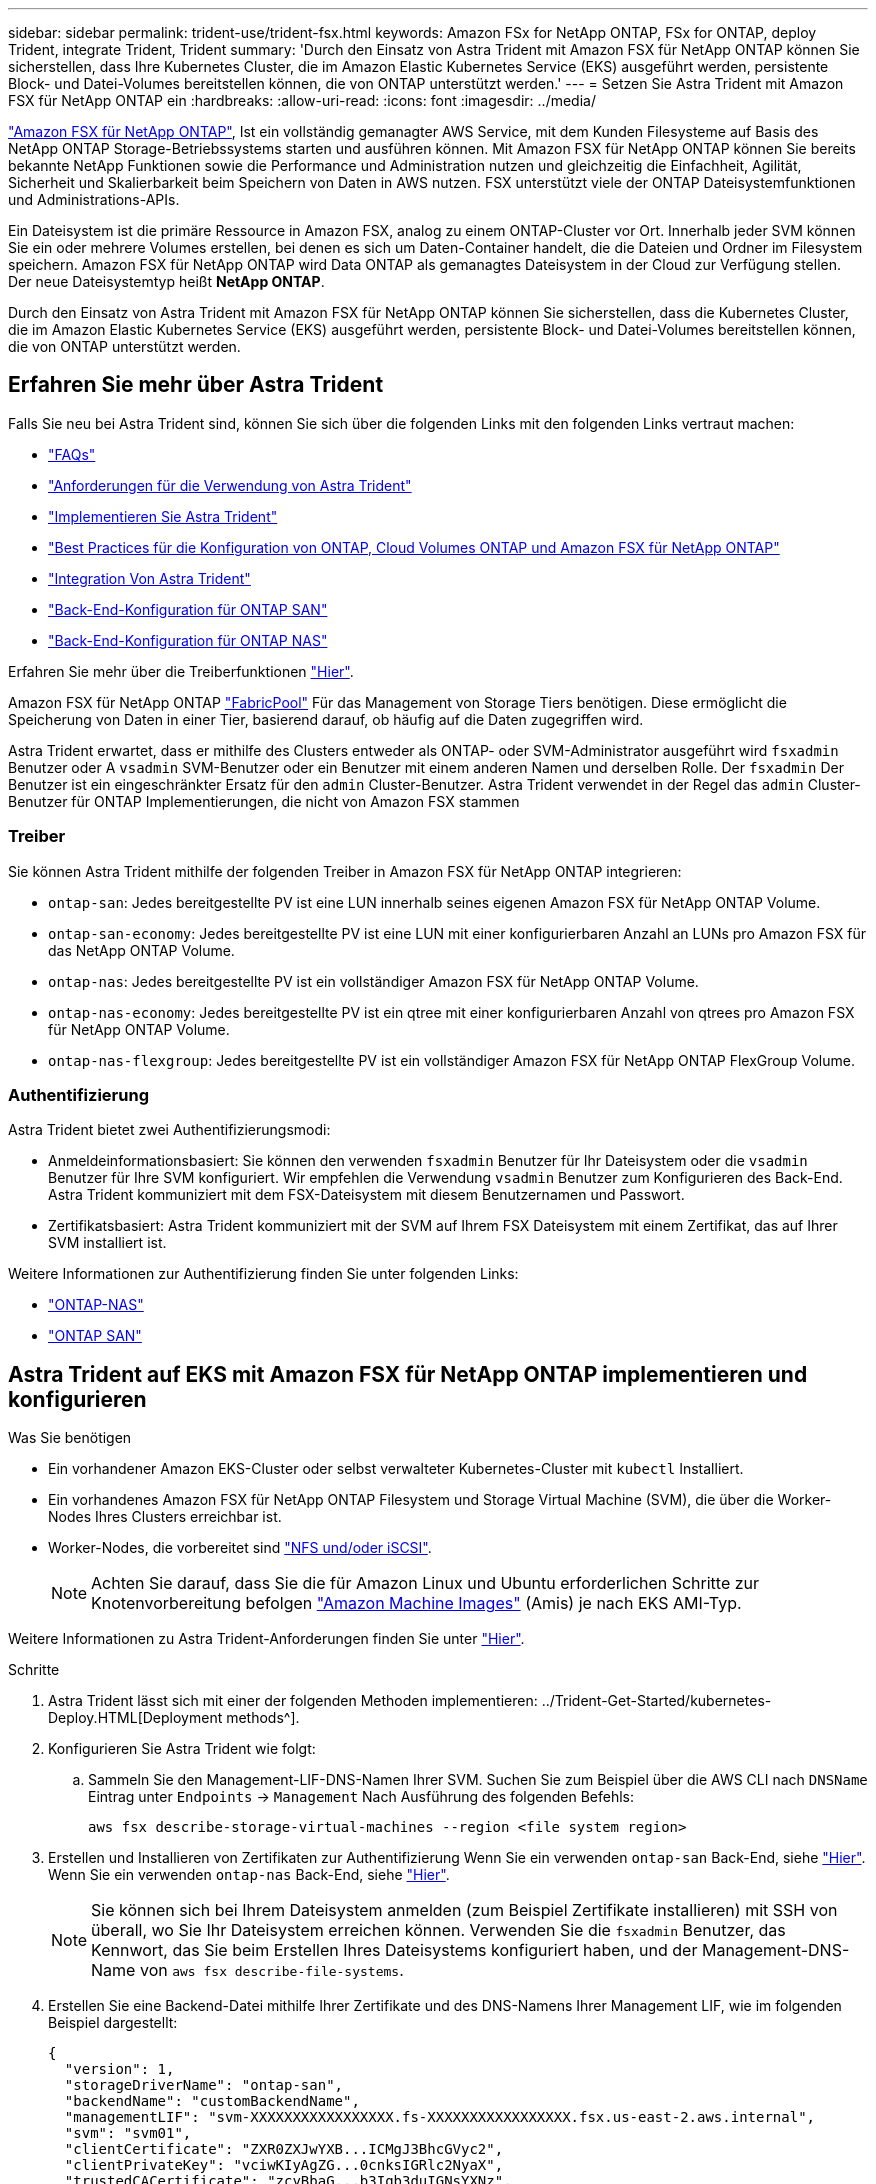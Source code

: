 ---
sidebar: sidebar 
permalink: trident-use/trident-fsx.html 
keywords: Amazon FSx for NetApp ONTAP, FSx for ONTAP, deploy Trident, integrate Trident, Trident 
summary: 'Durch den Einsatz von Astra Trident mit Amazon FSX für NetApp ONTAP können Sie sicherstellen, dass Ihre Kubernetes Cluster, die im Amazon Elastic Kubernetes Service (EKS) ausgeführt werden, persistente Block- und Datei-Volumes bereitstellen können, die von ONTAP unterstützt werden.' 
---
= Setzen Sie Astra Trident mit Amazon FSX für NetApp ONTAP ein
:hardbreaks:
:allow-uri-read: 
:icons: font
:imagesdir: ../media/


https://docs.aws.amazon.com/fsx/latest/ONTAPGuide/what-is-fsx-ontap.html["Amazon FSX für NetApp ONTAP"^], Ist ein vollständig gemanagter AWS Service, mit dem Kunden Filesysteme auf Basis des NetApp ONTAP Storage-Betriebssystems starten und ausführen können. Mit Amazon FSX für NetApp ONTAP können Sie bereits bekannte NetApp Funktionen sowie die Performance und Administration nutzen und gleichzeitig die Einfachheit, Agilität, Sicherheit und Skalierbarkeit beim Speichern von Daten in AWS nutzen. FSX unterstützt viele der ONTAP Dateisystemfunktionen und Administrations-APIs.

Ein Dateisystem ist die primäre Ressource in Amazon FSX, analog zu einem ONTAP-Cluster vor Ort. Innerhalb jeder SVM können Sie ein oder mehrere Volumes erstellen, bei denen es sich um Daten-Container handelt, die die Dateien und Ordner im Filesystem speichern. Amazon FSX für NetApp ONTAP wird Data ONTAP als gemanagtes Dateisystem in der Cloud zur Verfügung stellen. Der neue Dateisystemtyp heißt *NetApp ONTAP*.

Durch den Einsatz von Astra Trident mit Amazon FSX für NetApp ONTAP können Sie sicherstellen, dass die Kubernetes Cluster, die im Amazon Elastic Kubernetes Service (EKS) ausgeführt werden, persistente Block- und Datei-Volumes bereitstellen können, die von ONTAP unterstützt werden.



== Erfahren Sie mehr über Astra Trident

Falls Sie neu bei Astra Trident sind, können Sie sich über die folgenden Links mit den folgenden Links vertraut machen:

* link:../faq.html["FAQs"^]
* link:../trident-get-started/requirements.html["Anforderungen für die Verwendung von Astra Trident"^]
* link:../trident-get-started/kubernetes-deploy.html["Implementieren Sie Astra Trident"^]
* link:../trident-reco/storage-config-best-practices.html["Best Practices für die Konfiguration von ONTAP, Cloud Volumes ONTAP und Amazon FSX für NetApp ONTAP"^]
* link:../trident-reco/integrate-trident.html#ontap["Integration Von Astra Trident"^]
* link:ontap-san.html["Back-End-Konfiguration für ONTAP SAN"^]
* link:ontap-nas.html["Back-End-Konfiguration für ONTAP NAS"^]


Erfahren Sie mehr über die Treiberfunktionen link:../trident-concepts/ontap-drivers.html["Hier"^].

Amazon FSX für NetApp ONTAP https://docs.netapp.com/ontap-9/topic/com.netapp.doc.dot-mgng-stor-tier-fp/GUID-5A78F93F-7539-4840-AB0B-4A6E3252CF84.html["FabricPool"^] Für das Management von Storage Tiers benötigen. Diese ermöglicht die Speicherung von Daten in einer Tier, basierend darauf, ob häufig auf die Daten zugegriffen wird.

Astra Trident erwartet, dass er mithilfe des Clusters entweder als ONTAP- oder SVM-Administrator ausgeführt wird `fsxadmin` Benutzer oder A `vsadmin` SVM-Benutzer oder ein Benutzer mit einem anderen Namen und derselben Rolle. Der `fsxadmin` Der Benutzer ist ein eingeschränkter Ersatz für den `admin` Cluster-Benutzer. Astra Trident verwendet in der Regel das `admin` Cluster-Benutzer für ONTAP Implementierungen, die nicht von Amazon FSX stammen



=== Treiber

Sie können Astra Trident mithilfe der folgenden Treiber in Amazon FSX für NetApp ONTAP integrieren:

* `ontap-san`: Jedes bereitgestellte PV ist eine LUN innerhalb seines eigenen Amazon FSX für NetApp ONTAP Volume.
* `ontap-san-economy`: Jedes bereitgestellte PV ist eine LUN mit einer konfigurierbaren Anzahl an LUNs pro Amazon FSX für das NetApp ONTAP Volume.
* `ontap-nas`: Jedes bereitgestellte PV ist ein vollständiger Amazon FSX für NetApp ONTAP Volume.
* `ontap-nas-economy`: Jedes bereitgestellte PV ist ein qtree mit einer konfigurierbaren Anzahl von qtrees pro Amazon FSX für NetApp ONTAP Volume.
* `ontap-nas-flexgroup`: Jedes bereitgestellte PV ist ein vollständiger Amazon FSX für NetApp ONTAP FlexGroup Volume.




=== Authentifizierung

Astra Trident bietet zwei Authentifizierungsmodi:

* Anmeldeinformationsbasiert: Sie können den verwenden `fsxadmin` Benutzer für Ihr Dateisystem oder die `vsadmin` Benutzer für Ihre SVM konfiguriert. Wir empfehlen die Verwendung `vsadmin` Benutzer zum Konfigurieren des Back-End. Astra Trident kommuniziert mit dem FSX-Dateisystem mit diesem Benutzernamen und Passwort.
* Zertifikatsbasiert: Astra Trident kommuniziert mit der SVM auf Ihrem FSX Dateisystem mit einem Zertifikat, das auf Ihrer SVM installiert ist.


Weitere Informationen zur Authentifizierung finden Sie unter folgenden Links:

* link:ontap-nas-prep.html["ONTAP-NAS"^]
* link:ontap-san-prep.html["ONTAP SAN"^]




== Astra Trident auf EKS mit Amazon FSX für NetApp ONTAP implementieren und konfigurieren

.Was Sie benötigen
* Ein vorhandener Amazon EKS-Cluster oder selbst verwalteter Kubernetes-Cluster mit `kubectl` Installiert.
* Ein vorhandenes Amazon FSX für NetApp ONTAP Filesystem und Storage Virtual Machine (SVM), die über die Worker-Nodes Ihres Clusters erreichbar ist.
* Worker-Nodes, die vorbereitet sind link:worker-node-prep.html["NFS und/oder iSCSI"^].
+

NOTE: Achten Sie darauf, dass Sie die für Amazon Linux und Ubuntu erforderlichen Schritte zur Knotenvorbereitung befolgen https://docs.aws.amazon.com/AWSEC2/latest/UserGuide/AMIs.html["Amazon Machine Images"^] (Amis) je nach EKS AMI-Typ.



Weitere Informationen zu Astra Trident-Anforderungen finden Sie unter link:../trident-get-started/requirements.html["Hier"^].

.Schritte
. Astra Trident lässt sich mit einer der folgenden Methoden implementieren: ../Trident-Get-Started/kubernetes-Deploy.HTML[Deployment methods^].
. Konfigurieren Sie Astra Trident wie folgt:
+
.. Sammeln Sie den Management-LIF-DNS-Namen Ihrer SVM. Suchen Sie zum Beispiel über die AWS CLI nach `DNSName` Eintrag unter `Endpoints` -> `Management` Nach Ausführung des folgenden Befehls:
+
[listing]
----
aws fsx describe-storage-virtual-machines --region <file system region>
----


. Erstellen und Installieren von Zertifikaten zur Authentifizierung Wenn Sie ein verwenden `ontap-san` Back-End, siehe link:ontap-san.html["Hier"^]. Wenn Sie ein verwenden `ontap-nas` Back-End, siehe link:ontap-nas.html["Hier"^].
+

NOTE: Sie können sich bei Ihrem Dateisystem anmelden (zum Beispiel Zertifikate installieren) mit SSH von überall, wo Sie Ihr Dateisystem erreichen können. Verwenden Sie die `fsxadmin` Benutzer, das Kennwort, das Sie beim Erstellen Ihres Dateisystems konfiguriert haben, und der Management-DNS-Name von `aws fsx describe-file-systems`.

. Erstellen Sie eine Backend-Datei mithilfe Ihrer Zertifikate und des DNS-Namens Ihrer Management LIF, wie im folgenden Beispiel dargestellt:
+
[listing]
----
{
  "version": 1,
  "storageDriverName": "ontap-san",
  "backendName": "customBackendName",
  "managementLIF": "svm-XXXXXXXXXXXXXXXXX.fs-XXXXXXXXXXXXXXXXX.fsx.us-east-2.aws.internal",
  "svm": "svm01",
  "clientCertificate": "ZXR0ZXJwYXB...ICMgJ3BhcGVyc2",
  "clientPrivateKey": "vciwKIyAgZG...0cnksIGRlc2NyaX",
  "trustedCACertificate": "zcyBbaG...b3Igb3duIGNsYXNz",
 }
----


Informationen zum Erstellen von Back-Ends finden Sie unter folgenden Links:

* link:ontap-nas.html["Konfigurieren Sie ein Backend mit ONTAP-NAS-Treibern"^]
* link:ontap-san.html["Konfigurieren Sie ein Backend mit ONTAP-SAN-Treibern"^]



NOTE: Geben Sie nicht an `dataLIF` Für das `ontap-san` Und `ontap-san-economy` Treiber für den Einsatz von Multipath durch Astra Trident


WARNING: Bei der Verwendung von Amazon FSX für NetApp ONTAP mit Astra Trident, das `limitAggregateUsage` Der Parameter funktioniert nicht mit dem `vsadmin` Und `fsxadmin` Benutzerkonten. Der Konfigurationsvorgang schlägt fehl, wenn Sie diesen Parameter angeben.

Führen Sie nach der Bereitstellung die Schritte aus, um ein zu erstellen link:../trident-get-started/kubernetes-postdeployment.html["Storage-Klasse, Volumes bereitstellen und das Volume in einem POD mounten"^].



== Weitere Informationen

* https://docs.aws.amazon.com/fsx/latest/ONTAPGuide/what-is-fsx-ontap.html["Dokumentation zu Amazon FSX für NetApp ONTAP"^]
* https://www.netapp.com/blog/amazon-fsx-for-netapp-ontap/["Blogbeitrag zu Amazon FSX für NetApp ONTAP"^]

